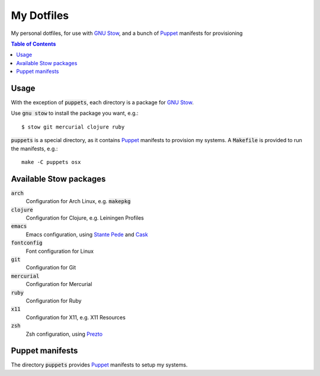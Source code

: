 =============
 My Dotfiles
=============

My personal dotfiles, for use with `GNU Stow`_, and a bunch of Puppet_ manifests
for provisioning

.. default-role:: code

.. contents:: Table of Contents
   :local:
   :depth: 2

Usage
=====

With the exception of `puppets`, each directory is a package for `GNU Stow`_.

Use `gnu stow` to install the package you want, e.g.::

   $ stow git mercurial clojure ruby

`puppets` is a special directory, as it contains Puppet_ manifests to provision
my systems.  A `Makefile` is provided to run the manifests, e.g.::

   make -C puppets osx


Available Stow packages
=======================

`arch`
  Configuration for Arch Linux, e.g. `makepkg`
`clojure`
  Configuration for Clojure, e.g. Leiningen Profiles
`emacs`
  Emacs configuration, using `Stante Pede`_ and Cask_
`fontconfig`
  Font configuration for Linux
`git`
  Configuration for Git
`mercurial`
  Configuration for Mercurial
`ruby`
  Configuration for Ruby
`x11`
  Configuration for X11, e.g. X11 Resources
`zsh`
  Zsh configuration, using Prezto_

Puppet manifests
================

The directory `puppets` provides Puppet_ manifests to setup my systems.


.. _GNU Stow: http://www.gnu.org/software/stow/
.. _Prezto: https://github.com/sorin-ionescu/prezto
.. _Stante Pede: https://github.com/lunaryorn/stante-pede
.. _Cask: https://github.com/cask/cask
.. _Puppet: http://puppetlabs.com/
